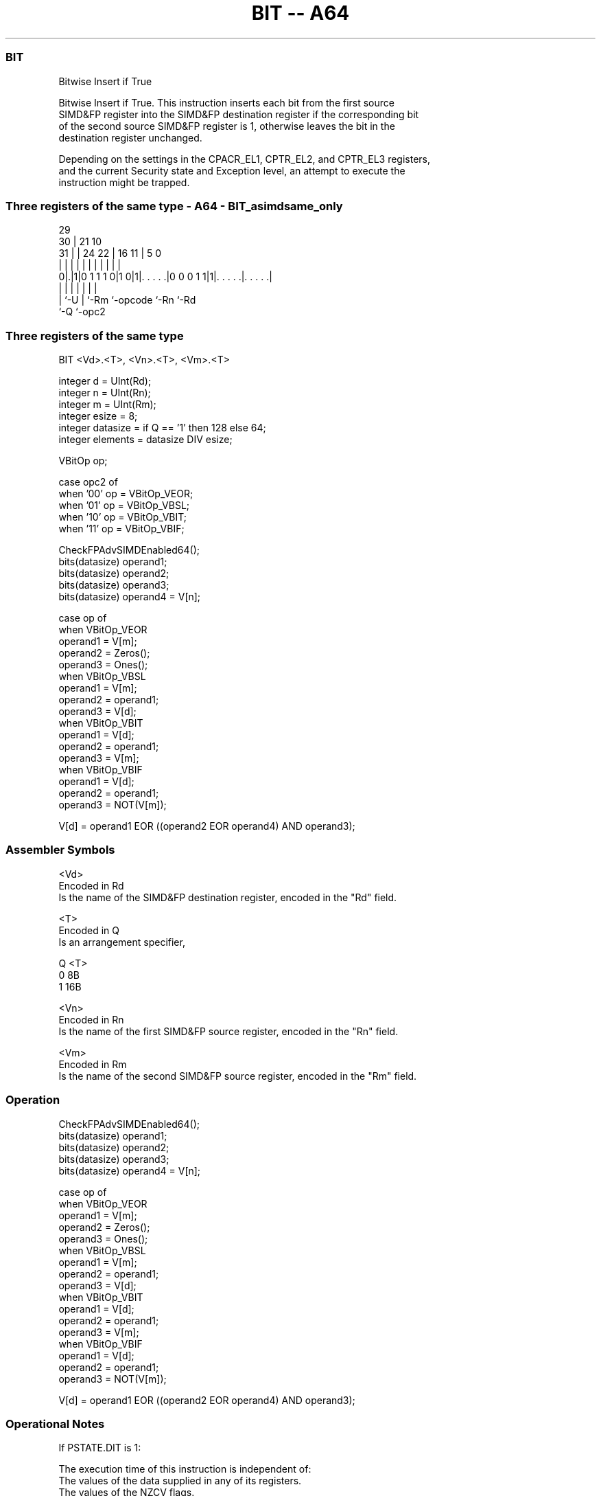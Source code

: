 .nh
.TH "BIT -- A64" "7" " "  "instruction" "advsimd"
.SS BIT
 Bitwise Insert if True

 Bitwise Insert if True. This instruction inserts each bit from the first source
 SIMD&FP register into the SIMD&FP destination register if the corresponding bit
 of the second source SIMD&FP register is 1, otherwise leaves the bit in the
 destination register unchanged.

 Depending on the settings in the CPACR_EL1, CPTR_EL2, and CPTR_EL3 registers,
 and the current Security state and Exception level, an attempt to execute the
 instruction might be trapped.



.SS Three registers of the same type - A64 - BIT_asimdsame_only
 
                                                                   
       29                                                          
     30 |              21                    10                    
   31 | |        24  22 |        16        11 |         5         0
    | | |         |   | |         |         | |         |         |
   0|.|1|0 1 1 1 0|1 0|1|. . . . .|0 0 0 1 1|1|. . . . .|. . . . .|
    | |           |     |         |           |         |
    | `-U         |     `-Rm      `-opcode    `-Rn      `-Rd
    `-Q           `-opc2
  
  
 
.SS Three registers of the same type
 
 BIT  <Vd>.<T>, <Vn>.<T>, <Vm>.<T>
 
 integer d = UInt(Rd);
 integer n = UInt(Rn);
 integer m = UInt(Rm);
 integer esize = 8;
 integer datasize = if Q == '1' then 128 else 64;
 integer elements = datasize DIV esize;
 
 VBitOp op;
 
 case opc2 of
     when '00' op = VBitOp_VEOR;
     when '01' op = VBitOp_VBSL;
     when '10' op = VBitOp_VBIT;
     when '11' op = VBitOp_VBIF;
 
 CheckFPAdvSIMDEnabled64();
 bits(datasize) operand1;
 bits(datasize) operand2;
 bits(datasize) operand3;
 bits(datasize) operand4 = V[n];
 
 case op of
     when VBitOp_VEOR
         operand1 = V[m];
         operand2 = Zeros();
         operand3 = Ones();
     when VBitOp_VBSL
         operand1 = V[m];
         operand2 = operand1;
         operand3 = V[d];
     when VBitOp_VBIT
         operand1 = V[d];
         operand2 = operand1;
         operand3 = V[m];
     when VBitOp_VBIF
         operand1 = V[d];
         operand2 = operand1;
         operand3 = NOT(V[m]);
 
 V[d] = operand1 EOR ((operand2 EOR operand4) AND operand3);
 

.SS Assembler Symbols

 <Vd>
  Encoded in Rd
  Is the name of the SIMD&FP destination register, encoded in the "Rd" field.

 <T>
  Encoded in Q
  Is an arrangement specifier,

  Q <T> 
  0 8B  
  1 16B 

 <Vn>
  Encoded in Rn
  Is the name of the first SIMD&FP source register, encoded in the "Rn" field.

 <Vm>
  Encoded in Rm
  Is the name of the second SIMD&FP source register, encoded in the "Rm" field.



.SS Operation

 CheckFPAdvSIMDEnabled64();
 bits(datasize) operand1;
 bits(datasize) operand2;
 bits(datasize) operand3;
 bits(datasize) operand4 = V[n];
 
 case op of
     when VBitOp_VEOR
         operand1 = V[m];
         operand2 = Zeros();
         operand3 = Ones();
     when VBitOp_VBSL
         operand1 = V[m];
         operand2 = operand1;
         operand3 = V[d];
     when VBitOp_VBIT
         operand1 = V[d];
         operand2 = operand1;
         operand3 = V[m];
     when VBitOp_VBIF
         operand1 = V[d];
         operand2 = operand1;
         operand3 = NOT(V[m]);
 
 V[d] = operand1 EOR ((operand2 EOR operand4) AND operand3);


.SS Operational Notes

 
 If PSTATE.DIT is 1: 
 
 The execution time of this instruction is independent of: 
 The values of the data supplied in any of its registers.
 The values of the NZCV flags.
 The response of this instruction to asynchronous exceptions does not vary based on: 
 The values of the data supplied in any of its registers.
 The values of the NZCV flags.

